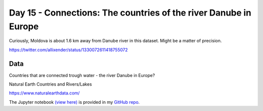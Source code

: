 Day 15 - Connections: The countries of the river Danube in Europe
-----------------------------------------------------------------

.. image:: _static/day-15-connections.png

Curiously, Moldova is about 1.6 km away from Danube river in this dataset. Might be a matter of precision.

https://twitter.com/allixender/status/1330072611418755072

Data
~~~~

Countries that are connected trough water - the river Danube in Europe?

Natural Earth Countries and Rivers/Lakes

https://www.naturalearthdata.com/




The Jupyter notebook `(view here) <https://nbviewer.jupyter.org/github/allixender/30MapChallenge2020/blob/main/15/day-15.ipynb>`_ is provided in my `GitHub repo <https://github.com/allixender/30MapChallenge2020/tree/main/15>`_.
